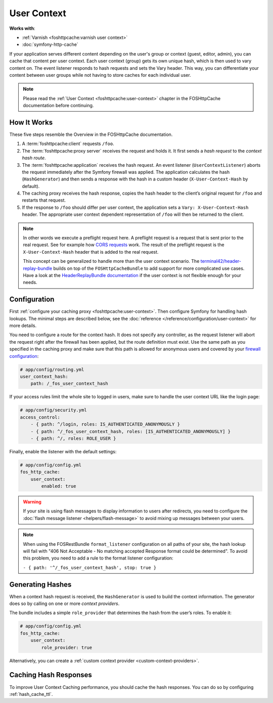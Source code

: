 User Context
============

**Works with**:

* :ref:`Varnish <foshttpcache:varnish user context>`
* :doc:`symfony-http-cache`

If your application serves different content depending on the user's group
or context (guest, editor, admin), you can cache that content per user context.
Each user context (group) gets its own unique hash, which is then used to vary
content on. The event listener responds to hash requests and sets the Vary
header. This way, you can differentiate your content between user groups while
not having to store caches for each individual user.

.. note::

    Please read the :ref:`User Context <foshttpcache:user-context>`
    chapter in the FOSHttpCache documentation before continuing.

How It Works
------------

These five steps resemble the Overview in the FOSHttpCache documentation.

1. A :term:`foshttpcache:client` requests ``/foo``.
2. The :term:`foshttpcache:proxy server` receives the request and holds it.
   It first sends a *hash request* to the *context hash route*.
3. The :term:`foshttpcache:application` receives the hash request. An event
   listener (``UserContextListener``) aborts the request immediately after
   the Symfony firewall was applied. The application calculates the hash
   (``HashGenerator``) and then sends a response with the hash in a custom
   header (``X-User-Context-Hash`` by default).
4. The caching proxy receives the hash response, copies the hash header to the
   client’s original request for ``/foo`` and restarts that request.
5. If the response to ``/foo`` should differ per user context, the application
   sets a ``Vary: X-User-Context-Hash`` header. The appropriate user context
   dependent representation of ``/foo`` will then be returned to the client.

.. note::

    In other words we execute a preflight request here. A preflight request is
    a request that is sent prior to the real request. See for example how
    `CORS requests`_ work. The result of the preflight request is the
    ``X-User-Context-Hash`` header that is added to the real request.

    This concept can be generalized to handle more than the user context
    scenario. The `terminal42/header-replay-bundle`_ builds on top of the
    ``FOSHttpCacheBundle`` to add support for more complicated use cases. Have
    a look at the `HeaderReplayBundle documentation`_ if the user context is
    not flexible enough for your needs.
    
Configuration
-------------

First :ref:`configure your caching proxy <foshttpcache:user-context>`. Then
configure Symfony for handling hash lookups. The minimal steps are described
below, see the :doc:`reference </reference/configuration/user-context>` for
more details.

You need to configure a route for the context hash. It does not specify any
controller, as the request listener will abort the request right after the
firewall has been applied, but the route definition must exist. Use the same
path as you specified in the caching proxy and make sure that this path is
allowed for anonymous users and covered by your
`firewall configuration`_:

.. code-block:: yaml

    # app/config/routing.yml
    user_context_hash:
        path: /_fos_user_context_hash

If your access rules limit the whole site to logged in users, make sure to
handle the user context URL like the login page:

.. code-block:: yaml

    # app/config/security.yml
    access_control:
        - { path: ^/login, roles: IS_AUTHENTICATED_ANONYMOUSLY }
        - { path: ^/_fos_user_context_hash, roles: [IS_AUTHENTICATED_ANONYMOUSLY] }
        - { path: ^/, roles: ROLE_USER }

Finally, enable the listener with the default settings:

.. code-block:: yaml

    # app/config/config.yml
    fos_http_cache:
        user_context:
            enabled: true

.. warning::

    If your site is using flash messages to display information to users after
    redirects, you need to configure the
    :doc:`flash message listener <helpers/flash-message>` to avoid mixing up
    messages between your users.

.. note::

    When using the FOSRestBundle ``format_listener`` configuration on all paths
    of your site, the hash lookup will fail with "406 Not Acceptable - No
    matching accepted Response format could be determined". To avoid this
    problem, you need to add a rule to the format listener configuration:

    ``- { path: '^/_fos_user_context_hash', stop: true }``

Generating Hashes
-----------------

When a context hash request is received, the ``HashGenerator`` is used to build
the context information. The generator does so by calling on one or more
*context providers*.

The bundle includes a simple ``role_provider`` that determines the hash from the
user’s roles. To enable it:

.. code-block:: yaml

    # app/config/config.yml
    fos_http_cache:
        user_context:
            role_provider: true

Alternatively, you can create a :ref:`custom context provider <custom-context-providers>`.

Caching Hash Responses
----------------------

To improve User Context Caching performance, you should cache the hash responses.
You can do so by configuring :ref:`hash_cache_ttl`.

.. _CORS requests: https://developer.mozilla.org/en-US/docs/Web/HTTP/Access_control_CORS
.. _terminal42/header-replay-bundle: https://github.com/terminal42/header-replay-bundle
.. _HeaderReplayBundle documentation: https://github.com/terminal42/header-replay-bundle#terminal42header-replay-bundle
.. _firewall configuration: https://symfony.com/doc/current/security.html#a-authentication-firewalls
